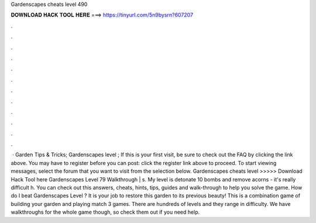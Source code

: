 Gardenscapes cheats level 490

𝐃𝐎𝐖𝐍𝐋𝐎𝐀𝐃 𝐇𝐀𝐂𝐊 𝐓𝐎𝐎𝐋 𝐇𝐄𝐑𝐄 ===> https://tinyurl.com/5n9bysrn?607207

.

.

.

.

.

.

.

.

.

.

.

.

 · Garden Tips & Tricks; Gardenscapes level ; If this is your first visit, be sure to check out the FAQ by clicking the link above. You may have to register before you can post: click the register link above to proceed. To start viewing messages, select the forum that you want to visit from the selection below. Gardenscapes cheats level >>>>> Download Hack Tool here Gardenscapes Level 79 Walkthrough | s. My level is detonate 10 bombs and remove acorns - it's really difficult h. You can check out this answers, cheats, hints, tips, guides and walk-through to help you solve the game. How do I beat Gardenscapes Level ? It is your job to restore this garden to its previous beauty! This is a combination game of building your garden and playing match 3 games. There are hundreds of levels and they range in difficulty. We have walkthroughs for the whole game though, so check them out if you need help.